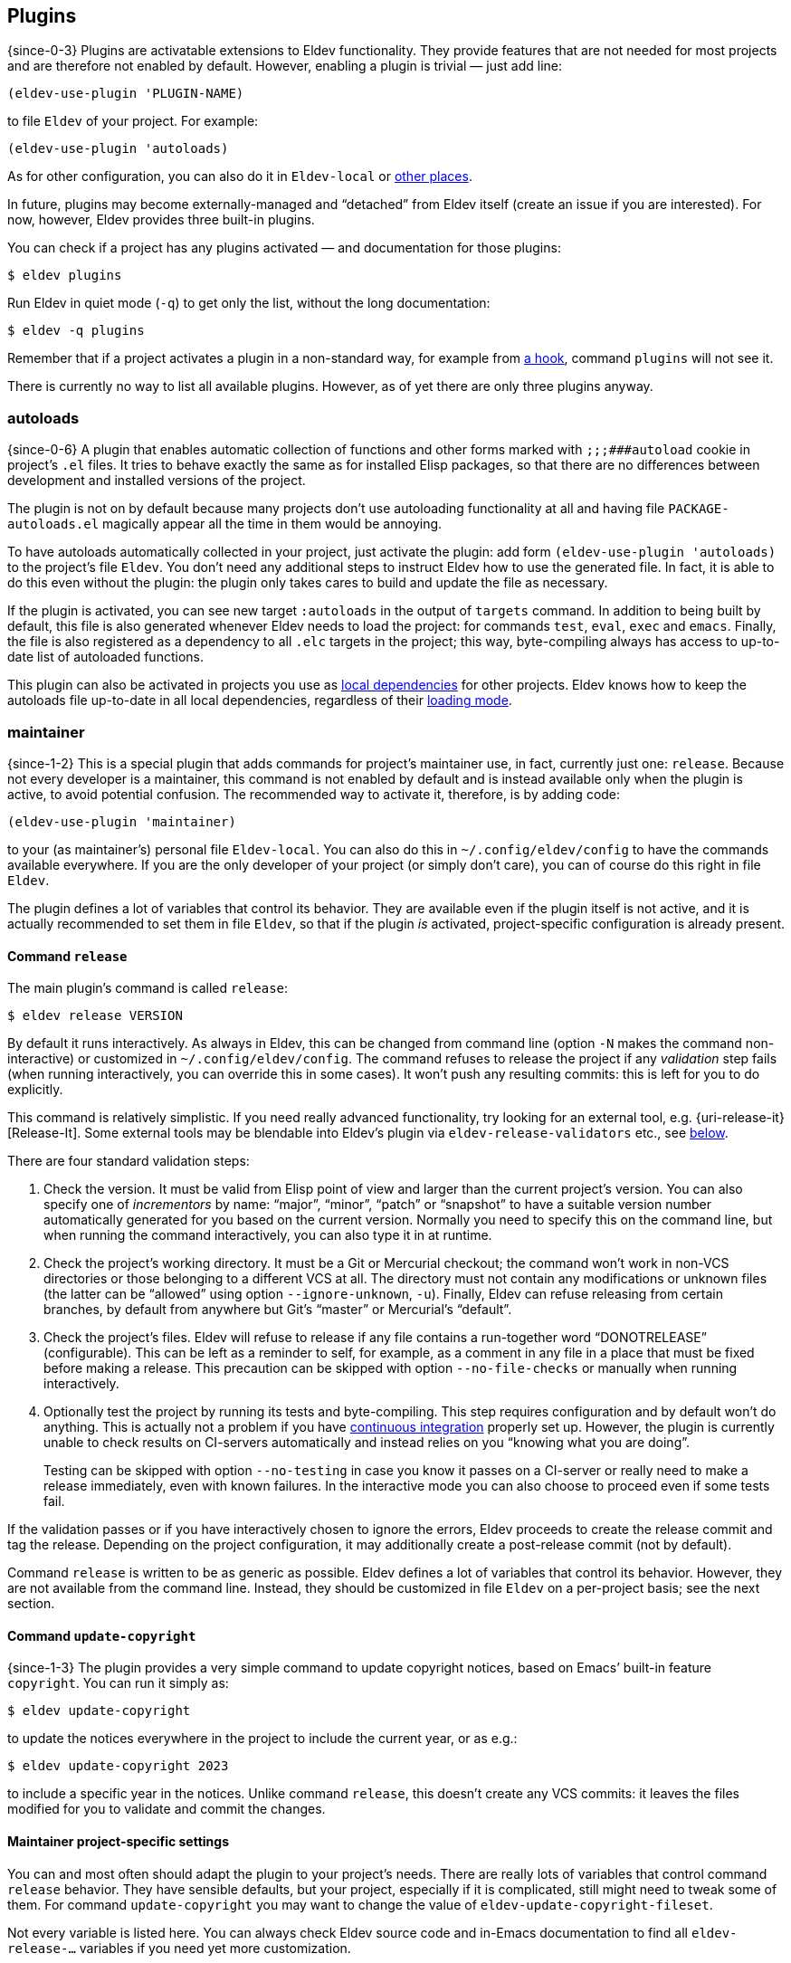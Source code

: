 == Plugins

{since-0-3} Plugins are activatable extensions to Eldev functionality.
They provide features that are not needed for most projects and
are therefore not enabled by default.  However, enabling a plugin is
trivial — just add line:

[source]
----
(eldev-use-plugin 'PLUGIN-NAME)
----

to file `Eldev` of your project.  For example:

[source]
----
(eldev-use-plugin 'autoloads)
----

As for other configuration, you can also do it in `Eldev-local` or
<<setup-procedure,other places>>.

In future, plugins may become externally-managed and “detached” from
Eldev itself (create an issue if you are interested).  For now,
however, Eldev provides three built-in plugins.

You can check if a project has any plugins activated — and
documentation for those plugins:

    $ eldev plugins

Run Eldev in quiet mode (`-q`) to get only the list, without the long
documentation:

    $ eldev -q plugins

Remember that if a project activates a plugin in a non-standard way,
for example from <<hooks,a hook>>, command `plugins` will not see it.

There is currently no way to list all available plugins.  However, as
of yet there are only three plugins anyway.

[#autoloads-plugin]
=== autoloads

{since-0-6} A plugin that enables automatic collection of functions
and other forms marked with `;;;###autoload` cookie in project’s `.el`
files.  It tries to behave exactly the same as for installed Elisp
packages, so that there are no differences between development and
installed versions of the project.

The plugin is not on by default because many projects don’t use
autoloading functionality at all and having file
`PACKAGE-autoloads.el` magically appear all the time in them would be
annoying.

To have autoloads automatically collected in your project, just
activate the plugin: add form `(eldev-use-plugin 'autoloads)` to the
project’s file `Eldev`.  You don’t need any additional steps to
instruct Eldev how to use the generated file.  In fact, it is able to
do this even without the plugin: the plugin only takes cares to build
and update the file as necessary.

If the plugin is activated, you can see new target `:autoloads` in the
output of `targets` command.  In addition to being built by default,
this file is also generated whenever Eldev needs to load the project:
for commands `test`, `eval`, `exec` and `emacs`.  Finally, the file is
also registered as a dependency to all `.elc` targets in the project;
this way, byte-compiling always has access to up-to-date list of
autoloaded functions.

This plugin can also be activated in projects you use as
<<local-dependencies,local dependencies>> for other projects.  Eldev
knows how to keep the autoloads file up-to-date in all local
dependencies, regardless of their <<loading-modes,loading mode>>.

[#maintainer-plugin]
=== maintainer

{since-1-2} This is a special plugin that adds commands for project’s
maintainer use, in fact, currently just one: `release`.  Because not
every developer is a maintainer, this command is not enabled by
default and is instead available only when the plugin is active, to
avoid potential confusion.  The recommended way to activate it,
therefore, is by adding code:

[source]
----
(eldev-use-plugin 'maintainer)
----

to your (as maintainer’s) personal file `Eldev-local`.  You can also
do this in `~/.config/eldev/config` to have the commands available
everywhere.  If you are the only developer of your project (or simply
don’t care), you can of course do this right in file `Eldev`.

The plugin defines a lot of variables that control its behavior.  They
are available even if the plugin itself is not active, and it is
actually recommended to set them in file `Eldev`, so that if the
plugin _is_ activated, project-specific configuration is already
present.

[#release]
==== Command `release`

The main plugin’s command is called `release`:

    $ eldev release VERSION

By default it runs interactively.  As always in Eldev, this can be
changed from command line (option `-N` makes the command
non-interactive) or customized in `~/.config/eldev/config`.  The
command refuses to release the project if any _validation_ step fails
(when running interactively, you can override this in some cases).  It
won’t push any resulting commits: this is left for you to do
explicitly.

This command is relatively simplistic.  If you need really advanced
functionality, try looking for an external tool, e.g.
{uri-release-it}[Release-It].  Some external tools may be blendable
into Eldev’s plugin via `eldev-release-validators` etc., see
<<maintainer-settings,below>>.

There are four standard validation steps:

. Check the version.  It must be valid from Elisp point of view and
  larger than the current project’s version.  You can also specify one
  of _incrementors_ by name: “major”, “minor”, “patch” or “snapshot”
  to have a suitable version number automatically generated for you
  based on the current version.  Normally you need to specify this on
  the command line, but when running the command interactively, you
  can also type it in at runtime.

. Check the project’s working directory.  It must be a Git or
  Mercurial checkout; the command won’t work in non-VCS directories or
  those belonging to a different VCS at all.  The directory must not
  contain any modifications or unknown files (the latter can be
  “allowed” using option `--ignore-unknown`, `-u`).  Finally, Eldev
  can refuse releasing from certain branches, by default from anywhere
  but Git’s “master” or Mercurial’s “default”.

. Check the project’s files.  Eldev will refuse to release if any file
  contains a run-together word “DONOT{empty}RELEASE” (configurable).
  This can be left as a reminder to self, for example, as a comment in
  any file in a place that must be fixed before making a release.
  This precaution can be skipped with option `--no-file-checks` or
  manually when running interactively.

. Optionally test the project by running its tests and byte-compiling.
  This step requires configuration and by default won’t do anything.
  This is actually not a problem if you have
  <<continuous-integration,continuous integration>> properly set up.
  However, the plugin is currently unable to check results on
  CI-servers automatically and instead relies on you “knowing what you
  are doing”.
+
Testing can be skipped with option `--no-testing` in case you know it
passes on a CI-server or really need to make a release immediately,
even with known failures.  In the interactive mode you can also choose
to proceed even if some tests fail.

If the validation passes or if you have interactively chosen to ignore
the errors, Eldev proceeds to create the release commit and tag the
release.  Depending on the project configuration, it may additionally
create a post-release commit (not by default).

Command `release` is written to be as generic as possible.  Eldev
defines a lot of variables that control its behavior.  However, they
are not available from the command line.  Instead, they should be
customized in file `Eldev` on a per-project basis; see the next
section.

[#update-copyright]
==== Command `update-copyright`

{since-1-3} The plugin provides a very simple command to update
copyright notices, based on Emacs’ built-in feature `copyright`.  You
can run it simply as:

    $ eldev update-copyright

to update the notices everywhere in the project to include the current
year, or as e.g.:

    $ eldev update-copyright 2023

to include a specific year in the notices.  Unlike command `release`,
this doesn’t create any VCS commits: it leaves the files modified for
you to validate and commit the changes.

[#maintainer-settings]
==== Maintainer project-specific settings

You can and most often should adapt the plugin to your project’s
needs.  There are really lots of variables that control command
`release` behavior.  They have sensible defaults, but your project,
especially if it is complicated, still might need to tweak some of
them.  For command `update-copyright` you may want to change the value
of `eldev-update-copyright-fileset`.

Not every variable is listed here.  You can always check Eldev source
code and in-Emacs documentation to find all `eldev-release-…`
variables if you need yet more customization.

[discrete]
===== Project name and commit messages

First variable you might need to set is called
`eldev-formatted-project-name`.  By default it has no value and
Elisp-level _package_ name is used in its place.  This is often not a
bad default, but package names are typically all-lowercase.  By
default the name also makes it into commit messages.

It might also be necessary to modify `eldev-release-commit-message`
and `eldev-release-post-release-commit-message`.  These variables
_are_ accessible from command line, but if you always use standard
messages when releasing, you can save yourself some typing by entering
them once in file `Eldev`.  Messages set here may contain
placeholders, see function `eldev-substitute` for details.

[discrete]
===== Validators

Three variables `eldev-release-test-local`,
`eldev-release-test-other-emacses` and
`eldev-release-test-docker-images` let you configure local
<<testing,testing>> before releasing.  Standard configuration includes
no testing and Eldev simply relies on you knowing that the code is
bug-free, e.g. from <<continuous-integration,continuous integration>>
results.

In addition to the four standard validation steps, you can define
additional _validators_ by modifying hook `eldev-release-validators`.
This lets you perform additional checks when releasing your project,
e.g. checking if the documentation is up-to-date.  Macro
`eldev-call-process` is particularly useful for implementing those in
case you need to invoke external (i.e. non-Elisp) tools.

[discrete]
===== Preparing the release

Once validation is complete, Eldev _prepares_ the release commit.
Actually, the only standard step for this is updating package version.
This Eldev can do automatically whether you use package headers, or
have a prewritten `…-pkg.el` file.

If you need to perform any other steps, you can use hook
`eldev-release-preparators`.  Functions hooked here may do whatever is
needed for your project.  Any changes in the registered VCS files will
be included into the commit.  However, if you create another file, you
need to register it by VCS first.

[discrete]
===== Post-release commit

Many projects include a _post-release commit_ in their release flow
that e.g. bumps project version to a “snapshot” one, so that it is
always obvious if checked out source code corresponds to an official
release or not.  To enable this for your project, set variable
`eldev-release-post-release-commit` to t or a function; for example:

[source]
----
(setf eldev-release-post-release-commit
      (lambda (version)
        (let ((eldev-release-min-version-size 3))
          (eldev-release-next-snapshot-version-unless-already-snapshot version))))
----

Here we say that we do want to bump a version, but only if it is not a
snapshot already (command `release` lets you create snapshot releases
too).  We also temporarily rebind `eldev-release-min-version-size` to
ensure that `snapshot` is added only after the patch (i.e. the third
component) number.  If `version` is returned unchanged, the
post-release commit is created, but without bumping the version.  If
nil is returned, however, post-release commit is canceled altogether.

Like with the main commit, you can modify hook
`eldev-release-post-release-preparators` to add special steps.

[#undercover-plugin]
=== undercover

{since-0-3} This built-in plugin provides integration with
{uri-undercover}[undercover] tool that generates coverage reports for
your tests.  It is active only for <<testing,command `test`>>.  By
default, behavior of the tool is unaltered (with the exception that
reports are not merged), so effectively it will do nothing unless run
on a supported <<continuous-integration,continuous integration>>
server.

To have your project’s code coverage statistics automatically gathered
during continuous integration, all you need to do is:

. Activate the plugin: add `(eldev-use-plugin 'undercover)` to your
  project’s file `Eldev`.

. Make sure that command `test` is executed during automated testing
  (e.g. in file `.travis.yml`) in `as-is`, `source` or `built-source`
  <<loading-modes,loading mode>>.  If you want, you can run it
  again additionally in `packaged` mode.

The plugin adds two options for command `test`: `--undercover` (`-u`)
and `--undercover-report` (`-U`).  First option can be used to
configure the plugin and the tool, the second — to change report
filename.  Value for the option `-u` should be a comma and/or
space-separated list of any of the following flags:

`auto`, `on` (`always`), `off` (`never`)::

    whether to generate the report; default value is `auto`;

`coveralls`, `simplecov`, `codecov`, `text`::

    format of the report to generate; default is `coveralls`;

`merge`, `restart`::

    whether to merge with existing report; note that by default report
    is _restarted_, i.e. existing report file is deleted;

`send`, `dontsend`::

    whether to send the generated report to
    {uri-coveralls}[coveralls.io] (only for the suitable format);
    default is to send.

Additionally, when `eldev-dwim` is non-nil, certain flags can affect
each other:

* if report format is not set explicitly, it is derived from extension
  of report filename if possible: `.json` for `simplecov` format,
  `.txt` or `.text` for a text report; `codecov` format cannot be set
  this way, currently;
* when requested format is not `coveralls`, report is always generated
  unless `auto` or `off` (`never`) is specified explicitly.

Based on the above, easiest way to generate a local coverage report is
something like this:

    $ eldev test -U simplecov.json

Full help for the plugin can always be checked by running `eldev
plugins` in a project with the plugin activated.
